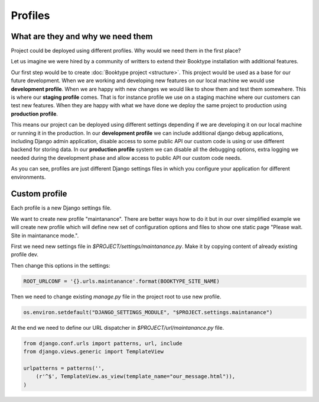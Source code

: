 ========
Profiles
========


What are they and why we need them
==================================

Project could be deployed using different profiles. Why would we need them in the first place? 

Let us imagine we were hired by a community of writters to extend their Booktype installation with additional features.

Our first step would be to create :doc:`Booktype project <structure>`. This project would be used as a base for our future development. When we are working and developing new features on our local machine we would use **development profile**. When we are happy with new changes we would like to show them and test them somewhere. This is where our **staging profile** comes. That is for instance profile we use on a staging machine where our customers can test new features. When they are happy with what we have done we deploy the same project to production using **production profile**.

This means our project can be deployed using different settings depending if we are developing it on our local machine or running it in the production. In our **development profile** we can include additional django debug applications, including Django admin application, disable access to some public API our custom code is using or use different backend for storing data. In our **production profile** system we can disable all the debugging options, extra logging we needed during the development phase and allow access to public API our custom code needs.

As you can see, profiles are just different Django settings files in which you configure your application for different environments.


Custom profile
==============

Each profile is a new Django settings file. 

We want to create new profile "maintanance". There are better ways how to do it but in our over simplified example we will create new profile which will define new set of configuration options and files to show one static page "Please wait. Site in maintanance mode.".

First we need new settings file in *$PROJECT/settings/maintanance.py*. Make it by copying content of already existing profile dev.

Then change this options in the settings:

.. code-block:: python

    ROOT_URLCONF = '{}.urls.maintanance'.format(BOOKTYPE_SITE_NAME)

Then we need to change existing *manage.py* file in the project root to use new profile.

.. code-block:: python

    os.environ.setdefault("DJANGO_SETTINGS_MODULE", "$PROJECT.settings.maintanance")

At the end we need to define our URL dispatcher in *$PROJECT/url/maintanance.py* file.

.. code-block:: python    

    from django.conf.urls import patterns, url, include
    from django.views.generic import TemplateView

    urlpatterns = patterns('',
        (r'^$', TemplateView.as_view(template_name="our_message.html")),
    )

